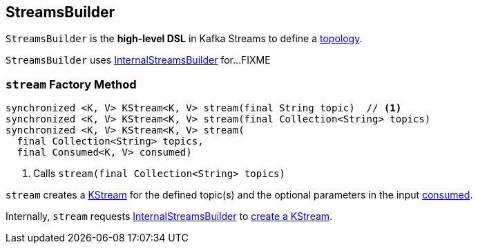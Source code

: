 == [[StreamsBuilder]] StreamsBuilder

[[topology]]
`StreamsBuilder` is the *high-level DSL* in Kafka Streams to define a link:kafka-streams-Topology.adoc[topology].

[[internalStreamsBuilder]]
`StreamsBuilder` uses link:kafka-streams-InternalStreamsBuilder.adoc[InternalStreamsBuilder] for...FIXME

=== [[stream]] `stream` Factory Method

[source, java]
----
synchronized <K, V> KStream<K, V> stream(final String topic)  // <1>
synchronized <K, V> KStream<K, V> stream(final Collection<String> topics)
synchronized <K, V> KStream<K, V> stream(
  final Collection<String> topics,
  final Consumed<K, V> consumed)
----
<1> Calls `stream(final Collection<String> topics)`

`stream` creates a link:kafka-streams-KStream.adoc[KStream] for the defined topic(s) and the optional parameters in the input link:kafka-streams-Consumed.adoc[consumed].

Internally, `stream` requests <<internalStreamsBuilder, InternalStreamsBuilder>> to link:kafka-streams-InternalStreamsBuilder.adoc#stream[create a KStream].
